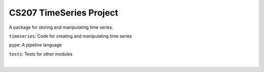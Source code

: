 ====
CS207 TimeSeries Project
====
A package for storing and manipulating time series.

``timeseries``: Code for creating and manipulating time series

``pype``: A pipeline language

``tests``: Tests for other modules

.. image:: https://travis-ci.org/mc-hammertimeseries/cs207project.svg?branch=master
   :target: https://travis-ci.org/mc-hammertimeseries/cs207project
|
.. image:: https://coveralls.io/repos/github/mc-hammertimeseries/cs207project/badge.svg?branch=master 
   :target: https://coveralls.io/github/mc-hammertimeseries/cs207project?branch=master

